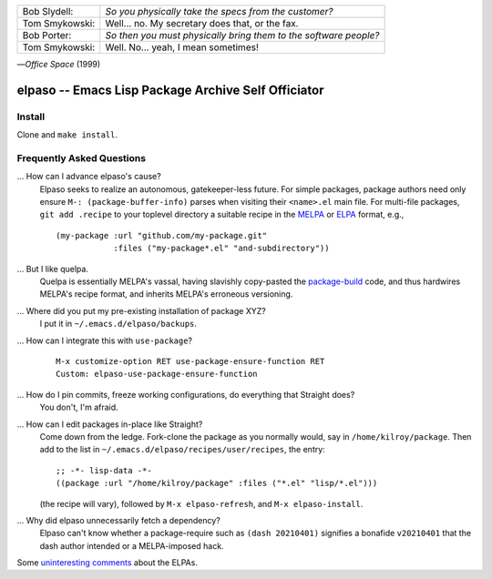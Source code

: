 |build-status|

+-------------------------+-------------------------+
|Bob Slydell:             |*So you physically take  |
|                         |the specs from the       |
|                         |customer?*               |
+-------------------------+-------------------------+
|Tom Smykowski:           |Well... no. My secretary |
|                         |does that, or the fax.   |
+-------------------------+-------------------------+
|Bob Porter:              |*So then you must        |
|                         |physically bring them to |
|                         |the software people?*    |
+-------------------------+-------------------------+
|Tom Smykowski:           |Well. No... yeah, I mean |
|                         |sometimes!               |
+-------------------------+-------------------------+

|---| *Office Space* (1999)

=================================================
 elpaso -- Emacs Lisp Package Archive Self Officiator
=================================================

.. COMMENTARY (see Makefile)

Install
=======
Clone and ``make install``.

Frequently Asked Questions
==========================

... How can I advance elpaso's cause?
    Elpaso seeks to realize an autonomous, gatekeeper-less future.  For simple packages, package authors need only ensure ``M-: (package-buffer-info)`` parses when visiting their ``<name>.el`` main file.  For multi-file packages, ``git add .recipe`` to your toplevel directory a suitable recipe in the MELPA_ or ELPA_ format, e.g.,
    ::

        (my-package :url "github.com/my-package.git"
                    :files ("my-package*.el" "and-subdirectory"))

... But I like quelpa.
    Quelpa is essentially MELPA's vassal, having slavishly copy-pasted the `package-build`_ code, and thus hardwires MELPA's recipe format, and inherits MELPA's erroneous versioning.

... Where did you put my pre-existing installation of package XYZ?
    I put it in ``~/.emacs.d/elpaso/backups``.

... How can I integrate this with ``use-package``?
    ::

        M-x customize-option RET use-package-ensure-function RET
        Custom: elpaso-use-package-ensure-function

... How do I pin commits, freeze working configurations, do everything that Straight does?
    You don't, I'm afraid.

... How can I edit packages in-place like Straight?
    Come down from the ledge.  Fork-clone the package as you normally would, say in ``/home/kilroy/package``.
    Then add to the list in ``~/.emacs.d/elpaso/recipes/user/recipes``, the entry::

        ;; -*- lisp-data -*-
        ((package :url "/home/kilroy/package" :files ("*.el" "lisp/*.el")))

    (the recipe will vary), followed by ``M-x elpaso-refresh``, and ``M-x elpaso-install``.

... Why did elpaso unnecessarily fetch a dependency?
    Elpaso can't know whether a package-require such as ``(dash 20210401)`` signifies a bonafide  ``v20210401`` that the dash author intended or a MELPA-imposed hack.

Some `uninteresting comments`_ about the ELPAs.

.. _Getting started: http://melpa.org/#/getting-started
.. _Issue 2944: https://github.com/melpa/melpa/issues/2944
.. _Advising Functions: https://www.gnu.org/software/emacs/manual/html_node/elisp/Advising-Functions.html
.. _reimplementing their service: https://github.com/dickmao/shmelpa
.. _quelpa: https://github.com/quelpa/quelpa
.. _package-build: https://github.com/melpa/package-build
.. _uninteresting comments: https://raw.githubusercontent.com/dickmao/elpaso/dev/elpas.txt
.. _MELPA: https://github.com/melpa/melpa#recipe-format
.. _ELPA: https://git.savannah.gnu.org/cgit/emacs/elpa.git/plain/README

.. |build-status|
   image:: https://github.com/dickmao/elpaso/workflows/CI/badge.svg?branch=dev
   :target: https://github.com/dickmao/elpaso/actions
   :alt: Build Status

.. |---| unicode:: U+02014 .. em dash
   :trim:
